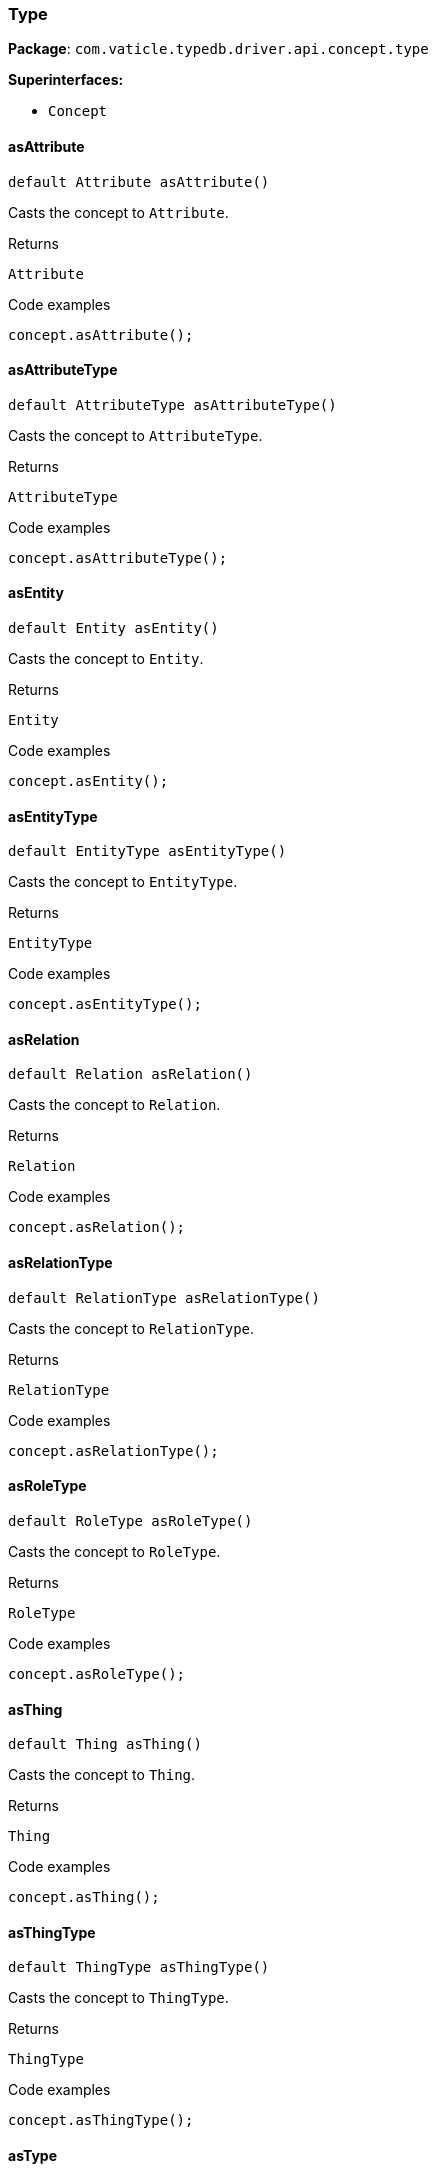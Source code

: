 [#_Type]
=== Type

*Package*: `com.vaticle.typedb.driver.api.concept.type`

*Superinterfaces:*

* `Concept`

// tag::methods[]
[#_Type_asAttribute__]
==== asAttribute

[source,java]
----
default Attribute asAttribute()
----

Casts the concept to ``Attribute``. 


[caption=""]
.Returns
`Attribute`

[caption=""]
.Code examples
[source,java]
----
concept.asAttribute();
----

[#_Type_asAttributeType__]
==== asAttributeType

[source,java]
----
default AttributeType asAttributeType()
----

Casts the concept to ``AttributeType``. 


[caption=""]
.Returns
`AttributeType`

[caption=""]
.Code examples
[source,java]
----
concept.asAttributeType();
----

[#_Type_asEntity__]
==== asEntity

[source,java]
----
default Entity asEntity()
----

Casts the concept to ``Entity``. 


[caption=""]
.Returns
`Entity`

[caption=""]
.Code examples
[source,java]
----
concept.asEntity();
----

[#_Type_asEntityType__]
==== asEntityType

[source,java]
----
default EntityType asEntityType()
----

Casts the concept to ``EntityType``. 


[caption=""]
.Returns
`EntityType`

[caption=""]
.Code examples
[source,java]
----
concept.asEntityType();
----

[#_Type_asRelation__]
==== asRelation

[source,java]
----
default Relation asRelation()
----

Casts the concept to ``Relation``. 


[caption=""]
.Returns
`Relation`

[caption=""]
.Code examples
[source,java]
----
concept.asRelation();
----

[#_Type_asRelationType__]
==== asRelationType

[source,java]
----
default RelationType asRelationType()
----

Casts the concept to ``RelationType``. 


[caption=""]
.Returns
`RelationType`

[caption=""]
.Code examples
[source,java]
----
concept.asRelationType();
----

[#_Type_asRoleType__]
==== asRoleType

[source,java]
----
default RoleType asRoleType()
----

Casts the concept to ``RoleType``. 


[caption=""]
.Returns
`RoleType`

[caption=""]
.Code examples
[source,java]
----
concept.asRoleType();
----

[#_Type_asThing__]
==== asThing

[source,java]
----
default Thing asThing()
----

Casts the concept to ``Thing``. 


[caption=""]
.Returns
`Thing`

[caption=""]
.Code examples
[source,java]
----
concept.asThing();
----

[#_Type_asThingType__]
==== asThingType

[source,java]
----
default ThingType asThingType()
----

Casts the concept to ``ThingType``. 


[caption=""]
.Returns
`ThingType`

[caption=""]
.Code examples
[source,java]
----
concept.asThingType();
----

[#_Type_asType__]
==== asType

[source,java]
----
@CheckReturnValue
default Type asType()
----

Casts the concept to ``Type``. 


[caption=""]
.Returns
`Type`

[caption=""]
.Code examples
[source,java]
----
concept.asType();
----

[#_Type_asValue__]
==== asValue

[source,java]
----
default Value asValue()
----

Casts the concept to ``Value``. 


[caption=""]
.Returns
`Value`

[caption=""]
.Code examples
[source,java]
----
concept.asValue();
----

[#_Type_delete__TypeDBTransaction]
==== delete

[source,java]
----
@CheckReturnValue
Promise<java.lang.Void> delete​(TypeDBTransaction transaction)
----

Deletes this type from the database. 


[caption=""]
.Input parameters
[cols="~,~,~"]
[options="header"]
|===
|Name |Description |Type
a| `transaction` a| The current transaction a| `TypeDBTransaction`
|===

[caption=""]
.Returns
`Promise<java.lang.Void>`

[caption=""]
.Code examples
[source,java]
----
type.delete(transaction).resolve();
----

[#_Type_getLabel__]
==== getLabel

[source,java]
----
@CheckReturnValue
Label getLabel()
----

Retrieves the unique label of the type. 


[caption=""]
.Returns
`Label`

[caption=""]
.Code examples
[source,java]
----
type.getLabel();
----

[#_Type_getSubtypes__TypeDBTransaction]
==== getSubtypes

[source,java]
----
@CheckReturnValue
java.util.stream.Stream<? extends Type> getSubtypes​(TypeDBTransaction transaction)
----

Retrieves all direct and indirect subtypes of the type. Equivalent to ``getSubtypes(transaction, Transitivity.TRANSITIVE)``


See also: <<#_getSubtypes_com_vaticle_typedb_driver_api_TypeDBTransaction_com_vaticle_typedb_driver_api_concept_Concept_Transitivity,``getSubtypes(TypeDBTransaction, Transitivity)``>>


[caption=""]
.Returns
`java.util.stream.Stream<? extends Type>`

[#_Type_getSubtypes__TypeDBTransaction__Concept_Transitivity]
==== getSubtypes

[source,java]
----
@CheckReturnValue
java.util.stream.Stream<? extends Type> getSubtypes​(TypeDBTransaction transaction,
                                                    Concept.Transitivity transitivity)
----

Retrieves all direct and indirect (or direct only) subtypes of the type. 


[caption=""]
.Input parameters
[cols="~,~,~"]
[options="header"]
|===
|Name |Description |Type
a| `transaction` a| The current transaction a| `TypeDBTransaction`
a| `transitivity` a| ``Transitivity.TRANSITIVE`` for direct and indirect subtypes, ``Transitivity.EXPLICIT`` for direct subtypes only a| `Concept.Transitivity`
|===

[caption=""]
.Returns
`java.util.stream.Stream<? extends Type>`

[caption=""]
.Code examples
[source,java]
----
type.getSubtypes(transaction);
 type.getSubtypes(transaction, Transitivity.EXPLICIT);
----

[#_Type_getSupertype__TypeDBTransaction]
==== getSupertype

[source,java]
----
@CheckReturnValue
Promise<? extends Type> getSupertype​(TypeDBTransaction transaction)
----

Retrieves the most immediate supertype of the type. 


[caption=""]
.Input parameters
[cols="~,~,~"]
[options="header"]
|===
|Name |Description |Type
a| `transaction` a| The current transaction a| `TypeDBTransaction`
|===

[caption=""]
.Returns
`Promise<? extends Type>`

[caption=""]
.Code examples
[source,java]
----
type.getSupertype(transaction).resolve();
----

[#_Type_getSupertypes__TypeDBTransaction]
==== getSupertypes

[source,java]
----
@CheckReturnValue
java.util.stream.Stream<? extends Type> getSupertypes​(TypeDBTransaction transaction)
----

Retrieves all supertypes of the type. 


[caption=""]
.Input parameters
[cols="~,~,~"]
[options="header"]
|===
|Name |Description |Type
a| `transaction` a| The current transaction a| `TypeDBTransaction`
|===

[caption=""]
.Returns
`java.util.stream.Stream<? extends Type>`

[caption=""]
.Code examples
[source,java]
----
type.getSupertypes(transaction);
----

[#_Type_isAbstract__]
==== isAbstract

[source,java]
----
@CheckReturnValue
boolean isAbstract()
----

Checks if the type is prevented from having data instances (i.e., ``abstract``). 


[caption=""]
.Returns
`boolean`

[caption=""]
.Code examples
[source,java]
----
type.isAbstract();
----

[#_Type_isAttribute__]
==== isAttribute

[source,java]
----
@CheckReturnValue
default boolean isAttribute()
----

Checks if the concept is an ``Attribute``. 


[caption=""]
.Returns
`boolean`

[caption=""]
.Code examples
[source,java]
----
concept.isAttribute();
----

[#_Type_isAttributeType__]
==== isAttributeType

[source,java]
----
@CheckReturnValue
default boolean isAttributeType()
----

Checks if the concept is an ``AttributeType``. 


[caption=""]
.Returns
`boolean`

[caption=""]
.Code examples
[source,java]
----
concept.isAttributeType();
----

[#_Type_isDeleted__TypeDBTransaction]
==== isDeleted

[source,java]
----
@CheckReturnValue
Promise<java.lang.Boolean> isDeleted​(TypeDBTransaction transaction)
----

Check if the concept has been deleted 


[caption=""]
.Input parameters
[cols="~,~,~"]
[options="header"]
|===
|Name |Description |Type
a| `transaction` a| The current transaction a| `TypeDBTransaction`
|===

[caption=""]
.Returns
`Promise<java.lang.Boolean>`

[caption=""]
.Code examples
[source,java]
----
type.isDeleted(transaction).resolve();
----

[#_Type_isEntity__]
==== isEntity

[source,java]
----
@CheckReturnValue
default boolean isEntity()
----

Checks if the concept is an ``Entity``. 


[caption=""]
.Returns
`boolean`

[caption=""]
.Code examples
[source,java]
----
concept.isEntity();
----

[#_Type_isEntityType__]
==== isEntityType

[source,java]
----
@CheckReturnValue
default boolean isEntityType()
----

Checks if the concept is an ``EntityType``. 


[caption=""]
.Returns
`boolean`

[caption=""]
.Code examples
[source,java]
----
concept.isEntityType();
----

[#_Type_isRelation__]
==== isRelation

[source,java]
----
@CheckReturnValue
default boolean isRelation()
----

Checks if the concept is a ``Relation``. 


[caption=""]
.Returns
`boolean`

[caption=""]
.Code examples
[source,java]
----
concept.isRelation();
----

[#_Type_isRelationType__]
==== isRelationType

[source,java]
----
@CheckReturnValue
default boolean isRelationType()
----

Checks if the concept is a ``RelationType``. 


[caption=""]
.Returns
`boolean`

[caption=""]
.Code examples
[source,java]
----
concept.isRelationType();
----

[#_Type_isRoleType__]
==== isRoleType

[source,java]
----
@CheckReturnValue
default boolean isRoleType()
----

Checks if the concept is a ``RoleType``. 


[caption=""]
.Returns
`boolean`

[caption=""]
.Code examples
[source,java]
----
concept.isRoleType();
----

[#_Type_isRoot__]
==== isRoot

[source,java]
----
@CheckReturnValue
boolean isRoot()
----

Checks if the type is a root type. 


[caption=""]
.Returns
`boolean`

[caption=""]
.Code examples
[source,java]
----
type.isRoot();
----

[#_Type_isThing__]
==== isThing

[source,java]
----
@CheckReturnValue
default boolean isThing()
----

Checks if the concept is a ``Thing``. 


[caption=""]
.Returns
`boolean`

[caption=""]
.Code examples
[source,java]
----
concept.isThing();
----

[#_Type_isThingType__]
==== isThingType

[source,java]
----
@CheckReturnValue
default boolean isThingType()
----

Checks if the concept is a ``ThingType``. 


[caption=""]
.Returns
`boolean`

[caption=""]
.Code examples
[source,java]
----
concept.isThingType();
----

[#_Type_isType__]
==== isType

[source,java]
----
@CheckReturnValue
default boolean isType()
----

Checks if the concept is a ``Type``. 


[caption=""]
.Returns
`boolean`

[caption=""]
.Code examples
[source,java]
----
concept.isType();
----

[#_Type_isValue__]
==== isValue

[source,java]
----
@CheckReturnValue
default boolean isValue()
----

Checks if the concept is a ``Value``. 


[caption=""]
.Returns
`boolean`

[caption=""]
.Code examples
[source,java]
----
concept.isValue();
----

[#_Type_setLabel__TypeDBTransaction__java_lang_String]
==== setLabel

[source,java]
----
@CheckReturnValue
Promise<java.lang.Void> setLabel​(TypeDBTransaction transaction,
                                 java.lang.String label)
----

Renames the label of the type. The new label must remain unique. 


[caption=""]
.Input parameters
[cols="~,~,~"]
[options="header"]
|===
|Name |Description |Type
a| `transaction` a| The current transaction a| `TypeDBTransaction`
a| `label` a| The new ``Label`` to be given to the type. a| `java.lang.String`
|===

[caption=""]
.Returns
`Promise<java.lang.Void>`

[caption=""]
.Code examples
[source,java]
----
type.setLabel(transaction, newLabel).resolve();
----

// end::methods[]

